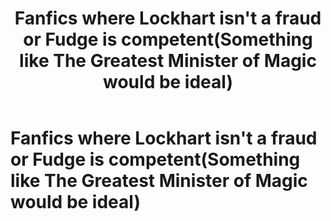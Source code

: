 #+TITLE: Fanfics where Lockhart isn't a fraud or Fudge is competent(Something like The Greatest Minister of Magic would be ideal)

* Fanfics where Lockhart isn't a fraud or Fudge is competent(Something like The Greatest Minister of Magic would be ideal)
:PROPERTIES:
:Author: redpxtato
:Score: 14
:DateUnix: 1611887339.0
:DateShort: 2021-Jan-29
:FlairText: Request
:END:
